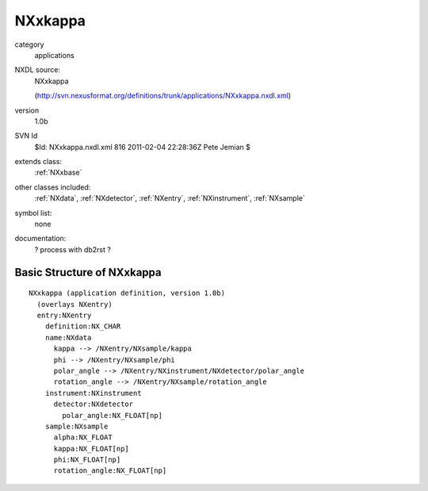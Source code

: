 ..  _NXxkappa:

########
NXxkappa
########

.. index::  ! classes - applications; NXxkappa

category
    applications

NXDL source:
    NXxkappa
    
    (http://svn.nexusformat.org/definitions/trunk/applications/NXxkappa.nxdl.xml)

version
    1.0b

SVN Id
    $Id: NXxkappa.nxdl.xml 816 2011-02-04 22:28:36Z Pete Jemian $

extends class:
    :ref:`NXxbase`

other classes included:
    :ref:`NXdata`, :ref:`NXdetector`, :ref:`NXentry`, :ref:`NXinstrument`, :ref:`NXsample`

symbol list:
    none

documentation:
    ? process with db2rst ?


Basic Structure of NXxkappa
===========================

::

    NXxkappa (application definition, version 1.0b)
      (overlays NXentry)
      entry:NXentry
        definition:NX_CHAR
        name:NXdata
          kappa --> /NXentry/NXsample/kappa
          phi --> /NXentry/NXsample/phi
          polar_angle --> /NXentry/NXinstrument/NXdetector/polar_angle
          rotation_angle --> /NXentry/NXsample/rotation_angle
        instrument:NXinstrument
          detector:NXdetector
            polar_angle:NX_FLOAT[np]
        sample:NXsample
          alpha:NX_FLOAT
          kappa:NX_FLOAT[np]
          phi:NX_FLOAT[np]
          rotation_angle:NX_FLOAT[np]
    
